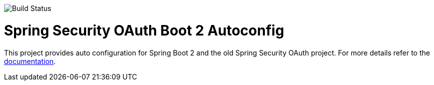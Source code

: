 image::https://travis-ci.org/spring-projects/spring-security-oauth2-boot.svg?branch=master[Build Status]
= Spring Security OAuth Boot 2 Autoconfig

This project provides auto configuration for Spring Boot 2 and the old Spring Security OAuth project.
For more details refer to the https://docs.spring.io/spring-security-oauth2-boot/docs/current-SNAPSHOT/reference/htmlsingle/[documentation].